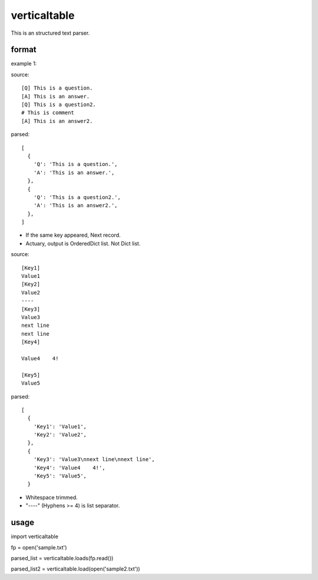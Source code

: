 verticaltable
~~~~~~~~~~~~~

This is an structured text parser.


format
------

example 1:

source:
::

  [Q] This is a question.
  [A] This is an answer.
  [Q] This is a question2.
  # This is comment
  [A] This is an answer2.

parsed:

::

  [
    {
      'Q': 'This is a question.',
      'A': 'This is an answer.',
    },
    {
      'Q': 'This is a question2.',
      'A': 'This is an answer2.',
    },
  ]

* If the same key appeared, Next record.
* Actuary, output is OrderedDict list. Not Dict list.

source:
::

  [Key1]
  Value1
  [Key2]
  Value2
  ----
  [Key3]
  Value3
  next line
  next line
  [Key4]

  Value4    4!

  [Key5]
  Value5

parsed:

::

  [
    {
      'Key1': 'Value1',
      'Key2': 'Value2',
    },
    {
      'Key3': 'Value3\nnext line\nnext line',
      'Key4': 'Value4    4!',
      'Key5': 'Value5',
    }

* Whitespace trimmed.
* "----" (Hyphens >= 4) is list separator.


usage
-----

import verticaltable

fp = open('sample.txt')

parsed_list = verticaltable.loads(fp.read())

parsed_list2 = verticaltable.load(open('sample2.txt'))

